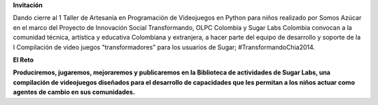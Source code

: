 .. title: 3,4,5 de Julio en Chía, Colombia
.. slug: index 
.. date: 04/06/14 00:15:03 UTC-05:00
.. tags: 
.. link: 
.. description: 
.. type: text

.. raw:: html

            <div class="col-md-5 pull-right">
            <div id="cc-btn-sc" class="cc-btn-camp center-block"> 
                <div class='cc-spacer'></div> 
                <span time="1404421200" class="kkcount-down"></span>
            </div> 
            <h3 style="text-align:center">La entrada es libre</h3>
            <p>
            Tenemos cupos limitados por lo que será necesario registrarse con anticipación.
            </p>
            <p style="font-size:14pt; text-align:center">
            <a href="inscripciones.html">Inscríbete aquí</a>.
            </p>
            </div>

        <h1><span style="padding-left:20px;color: #669900">Maratón de Trabajo Colaborativo SUGAR CAMP</span></h1>

**Invitación**

Dando cierre al 1 Taller de Artesanía en Programación de Videojuegos en Python para niños realizado por Somos Azúcar en el marco del Proyecto de Innovación Social Transformando,  OLPC Colombia y Sugar Labs Colombia convocan a la comunidad técnica, artística y educativa Colombiana y extranjera, a hacer parte del equipo de desarrollo y soporte de la I Compilación de video juegos  "transformadores" para los usuarios de Sugar; #TransformandoChia2014. 

.. raw:: html

      <div class="col-md-4">
        <img style="float:right" src="/images/xo.png"/>
        <h3>Qué es <a href="http://sugarlabs.org/">Sugar</a></h3>
        <p>Sugar es un entorno de usuario para niños diseñado para facilitar el aprendizaje.
        </p>
      </div>

**El Reto**

**Produciremos, jugaremos, mejoraremos y publicaremos en la Biblioteca de actividades de Sugar Labs, una compilación de videojuegos diseñados para el desarrollo de capacidades que les permitan a los niños actuar como agentes de cambio en sus comunidades.**

.. _somosazucar: http://somosazucar.org/

